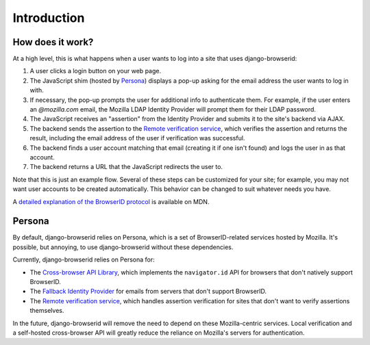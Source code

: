 Introduction
============

How does it work?
-----------------
At a high level, this is what happens when a user wants to log into a site that
uses django-browserid:

1. A user clicks a login button on your web page.
2. The JavaScript shim (hosted by Persona_) displays a pop-up asking for the
   email address the user wants to log in with.
3. If necessary, the pop-up prompts the user for additional info to
   authenticate them. For example, if the user enters an `@mozilla.com` email,
   the Mozilla LDAP Identity Provider will prompt them for their LDAP password.
4. The JavaScript receives an "assertion" from the Identity Provider and
   submits it to the site's backend via AJAX.
5. The backend sends the assertion to the `Remote verification service`_, which
   verifies the assertion and returns the result, including the email address
   of the user if verification was successful.
6. The backend finds a user account matching that email (creating it if one
   isn't found) and logs the user in as that account.
7. The backend returns a URL that the JavaScript redirects the user to.

Note that this is just an example flow. Several of these steps can be
customized for your site; for example, you may not want user accounts to be
created automatically. This behavior can be changed to suit whatever needs you
have.

A `detailed explanation of the BrowserID protocol`_ is available on MDN.

.. _`detailed explanation of the BrowserID protocol`: https://developer.mozilla.org/Persona/Protocol_Overview
.. _Persona: https://www.persona.org
.. _`Remote Verification Service`: https://developer.mozilla.org/Persona/Remote_Verification_API


.. _persona-dependence:

Persona
-------
By default, django-browserid relies on Persona, which is a set of
BrowserID-related services hosted by Mozilla. It's possible, but annoying, to
use django-browserid without these dependencies.

Currently, django-browserid relies on Persona for:

- The `Cross-browser API Library`_, which implements the ``navigator.id`` API
  for browsers that don't natively support BrowserID.
- The `Fallback Identity Provider`_ for emails from servers that don't support
  BrowserID.
- The `Remote verification service`_, which handles assertion verification for
  sites that don't want to verify assertions themselves.

In the future, django-browserid will remove the need to depend on these
Mozilla-centric services. Local verification and a self-hosted cross-browser
API will greatly reduce the reliance on Mozilla's servers for authentication.

.. _`Cross-browser API Library`: https://developer.mozilla.org/Persona/Bootstrapping_Persona#Cross-browser_API_Library
.. _`Fallback Identity Provider`: https://developer.mozilla.org/Persona/Bootstrapping_Persona#Fallback_Identity_Provider
